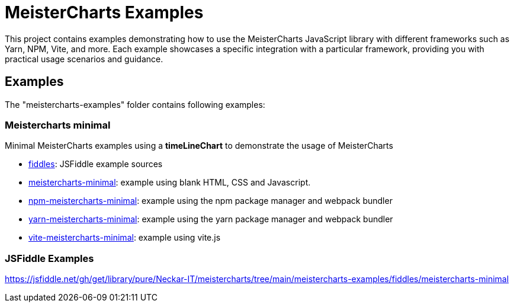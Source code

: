 = MeisterCharts Examples

This project contains examples demonstrating how to use the MeisterCharts
JavaScript library with different frameworks such as Yarn, NPM, Vite, and more. Each example showcases a specific integration with a particular framework, providing you with practical usage scenarios and guidance.

== Examples

The "meistercharts-examples" folder contains following examples:

=== Meistercharts minimal

Minimal MeisterCharts examples using a **timeLineChart** to demonstrate the usage of MeisterCharts

- link:./fiddles[fiddles]: JSFiddle example sources
- link:./meistercharts-minimal[meistercharts-minimal]: example using blank HTML, CSS and Javascript.
- link:./npm-meistercharts-minimal[npm-meistercharts-minimal]: example using the npm package manager and webpack bundler
- link:./yarn-meistercharts-minimal[yarn-meistercharts-minimal]: example using the yarn package manager and webpack bundler
- link:./vite-meistercharts-minimal[vite-meistercharts-minimal]: example using vite.js

=== JSFiddle Examples

https://jsfiddle.net/gh/get/library/pure/Neckar-IT/meistercharts/tree/main/meistercharts-examples/fiddles/meistercharts-minimal

